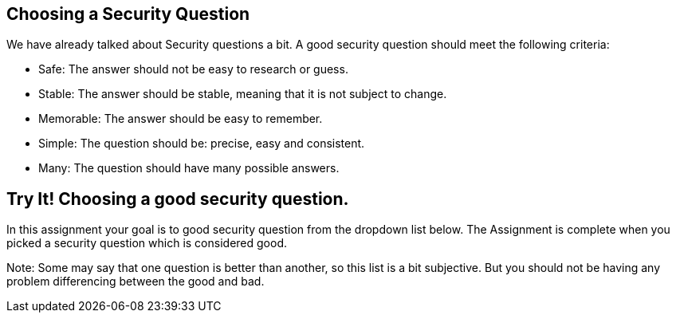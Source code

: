 == Choosing a Security Question

We have already talked about Security questions a bit. A good security question should meet the following criteria:

- Safe: The answer should not be easy to research or guess.
- Stable: The answer should be stable, meaning that it is not subject to change.
- Memorable: The answer should be easy to remember.
- Simple: The question should be: precise, easy and consistent.
- Many: The question should have many possible answers.

== Try It! Choosing a  good security question.

In this assignment your goal is to good security question from the dropdown list below.
The Assignment is complete when you picked a security question which is considered good.

Note: Some may say that one question is better than another, so this list is a bit subjective.
      But you should not be having any problem differencing between the good and bad.
